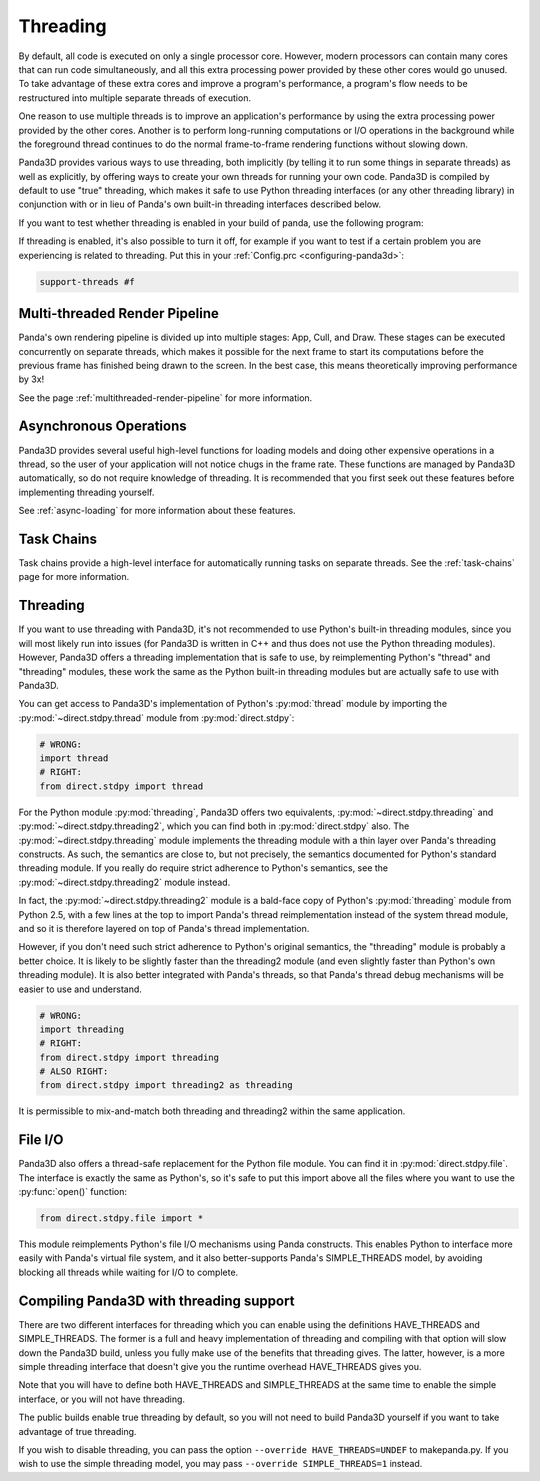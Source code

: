 .. _threading:

Threading
=========

By default, all code is executed on only a single processor core. However,
modern processors can contain many cores that can run code simultaneously, and
all this extra processing power provided by these other cores would go unused.
To take advantage of these extra cores and improve a program's performance, a
program's flow needs to be restructured into multiple separate threads of
execution.

One reason to use multiple threads is to improve an application's performance
by using the extra processing power provided by the other cores. Another is to
perform long-running computations or I/O operations in the background while the
foreground thread continues to do the normal frame-to-frame rendering functions
without slowing down.

Panda3D provides various ways to use threading, both implicitly (by telling it
to run some things in separate threads) as well as explicitly, by offering ways
to create your own threads for running your own code. Panda3D is compiled by
default to use "true" threading, which makes it safe to use Python threading
interfaces (or any other threading library) in conjunction with or in lieu of
Panda's own built-in threading interfaces described below.

If you want to test whether threading is enabled in your build of panda, use the
following program:

.. only:: python

   .. code-block:: python

      from panda3d.core import Thread
      print(Thread.isThreadingSupported())

.. only:: cpp

   .. code-block:: cpp

      #include "thread.h"

      int main() {
        std::cerr << Thread::is_threading_supported() << std::endl;
        return 0;
      }

If threading is enabled, it's also possible to turn it off, for example if you
want to test if a certain problem you are experiencing is related to threading.
Put this in your :ref:`Config.prc <configuring-panda3d>`:

.. code-block:: text

   support-threads #f

Multi-threaded Render Pipeline
------------------------------

Panda's own rendering pipeline is divided up into multiple stages: App, Cull,
and Draw. These stages can be executed concurrently on separate threads, which
makes it possible for the next frame to start its computations before the
previous frame has finished being drawn to the screen. In the best case, this
means theoretically improving performance by 3x!

See the page :ref:`multithreaded-render-pipeline` for more information.

Asynchronous Operations
-----------------------

Panda3D provides several useful high-level functions for loading models and
doing other expensive operations in a thread, so the user of your application
will not notice chugs in the frame rate. These functions are managed by Panda3D
automatically, so do not require knowledge of threading. It is recommended that
you first seek out these features before implementing threading yourself.

See :ref:`async-loading` for more information about these features.

Task Chains
-----------

Task chains provide a high-level interface for automatically running tasks on
separate threads. See the :ref:`task-chains` page for more information.

Threading
---------

If you want to use threading with Panda3D, it's not recommended to use Python's
built-in threading modules, since you will most likely run into issues (for
Panda3D is written in C++ and thus does not use the Python threading modules).
However, Panda3D offers a threading implementation that is safe to use, by
reimplementing Python's "thread" and "threading" modules, these work the same as
the Python built-in threading modules but are actually safe to use with Panda3D.

You can get access to Panda3D's implementation of Python's :py:mod:`thread`
module by importing the :py:mod:`~direct.stdpy.thread` module from
:py:mod:`direct.stdpy`:

.. code-block:: python

   # WRONG:
   import thread
   # RIGHT:
   from direct.stdpy import thread

For the Python module :py:mod:`threading`, Panda3D offers two equivalents,
:py:mod:`~direct.stdpy.threading` and :py:mod:`~direct.stdpy.threading2`, which
you can find both in :py:mod:`direct.stdpy` also.
The :py:mod:`~direct.stdpy.threading` module implements the threading module
with a thin layer over Panda's threading constructs. As such, the semantics are
close to, but not precisely, the semantics documented for Python's standard
threading module. If you really do require strict adherence to Python's
semantics, see the :py:mod:`~direct.stdpy.threading2` module instead.

In fact, the :py:mod:`~direct.stdpy.threading2` module is a bald-face copy of
Python's :py:mod:`threading` module from Python 2.5, with a few lines at the top
to import Panda's thread reimplementation instead of the system thread module,
and so it is therefore layered on top of Panda's thread implementation.

However, if you don't need such strict adherence to Python's original semantics,
the "threading" module is probably a better choice. It is likely to be slightly
faster than the threading2 module (and even slightly faster than Python's own
threading module). It is also better integrated with Panda's threads, so that
Panda's thread debug mechanisms will be easier to use and understand.

.. code-block:: python

   # WRONG:
   import threading
   # RIGHT:
   from direct.stdpy import threading
   # ALSO RIGHT:
   from direct.stdpy import threading2 as threading

It is permissible to mix-and-match both threading and threading2 within the same
application.

File I/O
--------

Panda3D also offers a thread-safe replacement for the Python file module. You
can find it in :py:mod:`direct.stdpy.file`. The interface is exactly the same as
Python's, so it's safe to put this import above all the files where you want to
use the :py:func:`open()` function:

.. code-block:: python

   from direct.stdpy.file import *

This module reimplements Python's file I/O mechanisms using Panda constructs.
This enables Python to interface more easily with Panda's virtual file system,
and it also better-supports Panda's SIMPLE_THREADS model, by avoiding blocking
all threads while waiting for I/O to complete.

Compiling Panda3D with threading support
----------------------------------------

There are two different interfaces for threading which you can enable using the
definitions HAVE_THREADS and SIMPLE_THREADS. The former is a full and heavy
implementation of threading and compiling with that option will slow down the
Panda3D build, unless you fully make use of the benefits that threading gives.
The latter, however, is a more simple threading interface that doesn't give you
the runtime overhead HAVE_THREADS gives you.

Note that you will have to define both HAVE_THREADS and SIMPLE_THREADS at the
same time to enable the simple interface, or you will not have threading.

The public builds enable true threading by default, so you will not need to
build Panda3D yourself if you want to take advantage of true threading.

If you wish to disable threading, you can pass the option
``--override HAVE_THREADS=UNDEF`` to makepanda.py. If you wish to use the simple
threading model, you may pass ``--override SIMPLE_THREADS=1`` instead.
